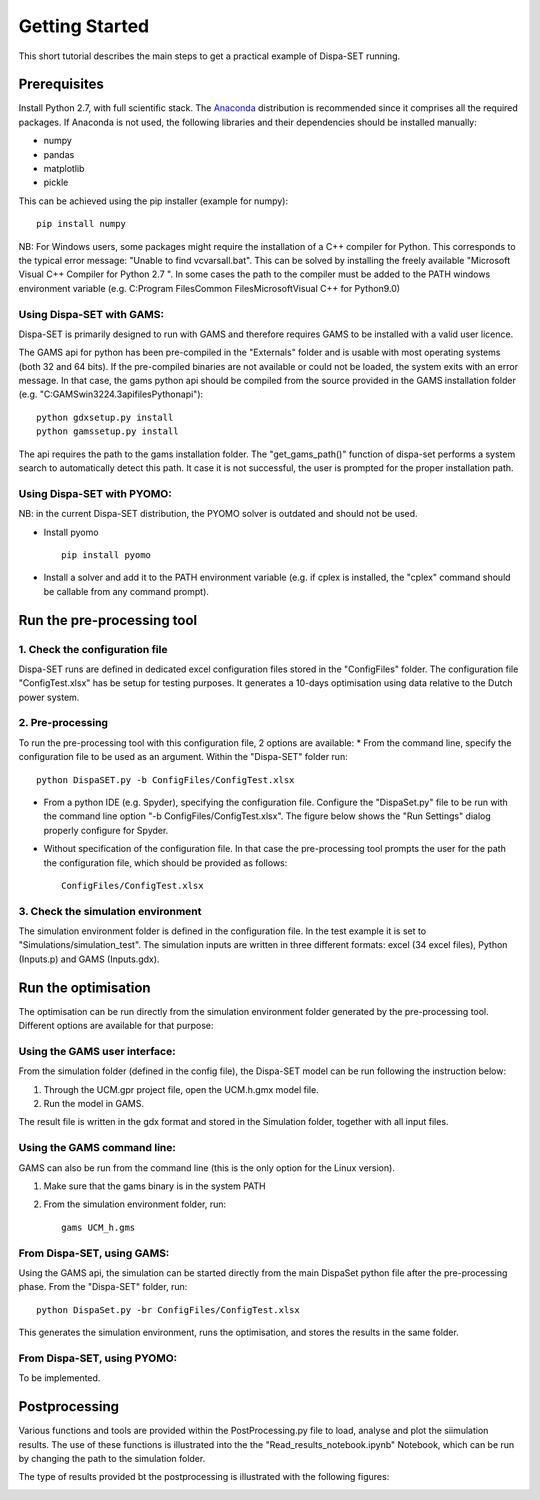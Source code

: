 ﻿.. _workflow:

Getting Started
===============
This short tutorial describes the main steps to get a practical example of Dispa-SET running.


Prerequisites
-------------
Install Python 2.7, with full scientific stack. The Anaconda_ distribution is recommended since it comprises all the required packages. If Anaconda is not used, the following libraries and their dependencies should be installed manually: 

* numpy
* pandas 
* matplotlib 
* pickle


This can be achieved using the pip installer (example for numpy)::

	pip install numpy
NB: For Windows users, some packages might require the installation of a C++ compiler for Python. This corresponds to the typical error message: "Unable to find vcvarsall.bat". This can be solved by installing the freely available "Microsoft Visual C++ Compiler for Python 2.7 ".  In some cases the path to the compiler must be added to the PATH windows environment variable (e.g. C:\Program Files\Common Files\Microsoft\Visual C++ for Python\9.0)


Using Dispa-SET with GAMS:
^^^^^^^^^^^^^^^^^^^^^^^^^^
Dispa-SET is primarily designed to run with GAMS and therefore requires GAMS to be installed with a valid user licence.

The GAMS api for python has been pre-compiled in the "Externals" folder and is usable with most operating systems (both 32 and 64 bits). If the pre-compiled binaries are not available or could not be loaded, the system exits with an error message. In that case, the gams python api should be compiled from the source provided in the GAMS installation folder (e.g. "C:\GAMS\win32\24.3\apifiles\Python\api")::

	python gdxsetup.py install
	python gamssetup.py install

The api requires the path to the gams installation folder. The "get_gams_path()" function of dispa-set performs a system search to automatically detect this path. It case it is not successful, the user is prompted for the proper installation path. 

Using Dispa-SET with PYOMO:
^^^^^^^^^^^^^^^^^^^^^^^^^^^
NB: in the current Dispa-SET distribution, the PYOMO solver is outdated and should not be used.

* Install pyomo ::

	pip install pyomo
* Install a solver and add it to the PATH environment variable (e.g. if cplex is installed, the "cplex" command should be callable from any command prompt).


Run the pre-processing tool
---------------------------

1. Check the configuration file
^^^^^^^^^^^^^^^^^^^^^^^^^^^^^^^
Dispa-SET runs are defined in dedicated excel configuration files stored in the "ConfigFiles" folder. The configuration file "ConfigTest.xlsx" has be setup for testing purposes. It generates a 10-days optimisation using data relative to the Dutch power system. 

2. Pre-processing
^^^^^^^^^^^^^^^^^
To run the pre-processing tool with this configuration file, 2 options are available:
* From the command line, specify the configuration file to be used as an argument. Within the "Dispa-SET" folder run::

	python DispaSET.py -b ConfigFiles/ConfigTest.xlsx

* From a python IDE (e.g. Spyder), specifying the configuration file. Configure the "DispaSet.py" file to be run with the command line option "-b ConfigFiles/ConfigTest.xlsx". The figure below shows the "Run Settings" dialog properly configure for Spyder.
.. image:: figures/spyder_config.png

* Without specification of the configuration file. In that case the pre-processing tool prompts the user for the path the configuration file, which should be provided as follows::

	ConfigFiles/ConfigTest.xlsx


3. Check the simulation environment
^^^^^^^^^^^^^^^^^^^^^^^^^^^^^^^^^^^
The simulation environment folder is defined in the configuration file. In the test example it is set to "Simulations/simulation_test". The simulation inputs are written in three different formats: excel (34 excel files), Python (Inputs.p) and GAMS (Inputs.gdx). 


Run the optimisation
--------------------

The optimisation can be run directly from the simulation environment folder generated by the pre-processing tool. Different options are available for that purpose:

Using the GAMS user interface:
^^^^^^^^^^^^^^^^^^^^^^^^^^^^^^
From the simulation folder (defined in the config file), the Dispa-SET model can be run following the instruction below: 

1. Through the UCM.gpr project file, open the UCM.h.gmx model file.
2. Run the model in GAMS.

The result file is written in the gdx format and stored in the Simulation folder, together with all input files.

Using the GAMS command line:
^^^^^^^^^^^^^^^^^^^^^^^^^^^^
GAMS can also be run from the command line (this is the only option for the Linux version).

1. Make sure that the gams binary is in the system PATH
2. From the simulation environment folder, run::

	gams UCM_h.gms


From Dispa-SET, using GAMS:
^^^^^^^^^^^^^^^^^^^^^^^^^^^
Using the GAMS api, the simulation can be started directly from the main DispaSet python file after the pre-processing phase. From the "Dispa-SET" folder, run::

	python DispaSet.py -br ConfigFiles/ConfigTest.xlsx

This generates the simulation environment, runs the optimisation, and stores the results in the same folder.


From Dispa-SET, using PYOMO:
^^^^^^^^^^^^^^^^^^^^^^^^^^^^
To be implemented.


Postprocessing
--------------
Various functions and tools are provided within the PostProcessing.py file to load, analyse and plot the siimulation results. The use of these functions is illustrated into the the "Read_results_notebook.ipynb"  Notebook, which can be run by changing the path to the simulation folder.

The type of results provided bt the postprocessing is illustrated with the following figures:

.. image:: figures/results_dispatch.png
.. image:: figures/results_rug.png
.. image:: figures/results_balance.png
.. image:: figures/results_aggreg.png
.. image:: figures/results_zones.png
.. image:: figures/results_congestion.png


.. _Anaconda: https://www.continuum.io/downloads
